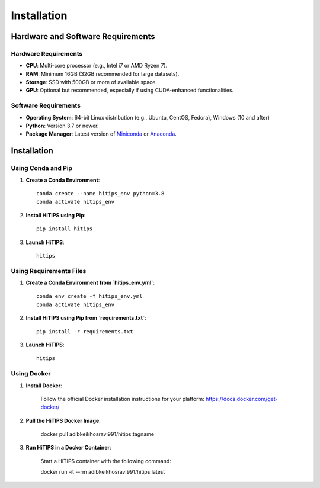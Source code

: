 Installation
============

Hardware and Software Requirements
-----------------------------------

Hardware Requirements
^^^^^^^^^^^^^^^^^^^^^

- **CPU**: Multi-core processor (e.g., Intel i7 or AMD Ryzen 7).
- **RAM**: Minimum 16GB (32GB recommended for large datasets).
- **Storage**: SSD with 500GB or more of available space.
- **GPU**: Optional but recommended, especially if using CUDA-enhanced functionalities.

Software Requirements
^^^^^^^^^^^^^^^^^^^^^

- **Operating System**: 64-bit Linux distribution (e.g., Ubuntu, CentOS, Fedora), Windows (10 and after)
- **Python**: Version 3.7 or newer.
- **Package Manager**: Latest version of `Miniconda <https://docs.conda.io/en/latest/miniconda.html>`_ or `Anaconda <https://www.anaconda.com/products/distribution>`_.

Installation
------------

Using Conda and Pip
^^^^^^^^^^^^^^^^^^^

1. **Create a Conda Environment**::

    conda create --name hitips_env python=3.8
    conda activate hitips_env

2. **Install HiTIPS using Pip**::

    pip install hitips

3. **Launch HiTIPS**::

    hitips

Using Requirements Files
^^^^^^^^^^^^^^^^^^^^^^^^

1. **Create a Conda Environment from `hitips_env.yml`**::

    conda env create -f hitips_env.yml
    conda activate hitips_env

2. **Install HiTIPS using Pip from `requirements.txt`**::

    pip install -r requirements.txt

3. **Launch HiTIPS**::

    hitips

Using Docker
^^^^^^^^^^^^

1. **Install Docker**:

    Follow the official Docker installation instructions for your platform: https://docs.docker.com/get-docker/

2. **Pull the HiTIPS Docker Image**:

    docker pull adibkeikhosravi991/hitips:tagname

3. **Run HiTIPS in a Docker Container**:

    Start a HiTIPS container with the following command:

    docker run -it --rm adibkeikhosravi991/hitips:latest

    

